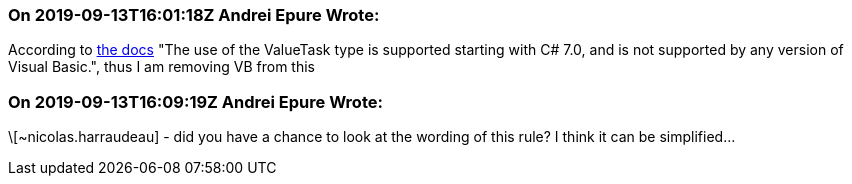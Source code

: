 === On 2019-09-13T16:01:18Z Andrei Epure Wrote:
According to https://docs.microsoft.com/en-us/dotnet/api/system.threading.tasks.valuetask-1?view=netstandard-2.1[the docs] "The use of the ValueTask type is supported starting with C# 7.0, and is not supported by any version of Visual Basic.", thus I am removing VB from this

=== On 2019-09-13T16:09:19Z Andrei Epure Wrote:
\[~nicolas.harraudeau]  - did you have a chance to look at the wording of this rule? I think it can be simplified...

